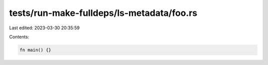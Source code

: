tests/run-make-fulldeps/ls-metadata/foo.rs
==========================================

Last edited: 2023-03-30 20:35:59

Contents:

.. code-block:: rs

    fn main() {}


